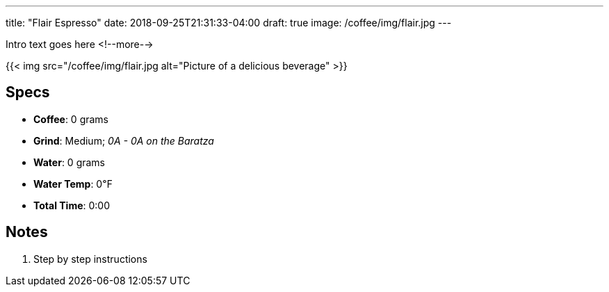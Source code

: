 ---
title: "Flair Espresso"
date: 2018-09-25T21:31:33-04:00
draft: true
image: /coffee/img/flair.jpg
---

Intro text goes here
<!--more-->

{{< img src="/coffee/img/flair.jpg alt="Picture of a delicious beverage" >}}

== Specs

- **Coffee**: 0 grams
- **Grind**: Medium; _0A - 0A on the Baratza_
- **Water**: 0 grams
- **Water Temp**: 0&#8457;
- **Total Time**: 0:00

== Notes

1. Step by step instructions

